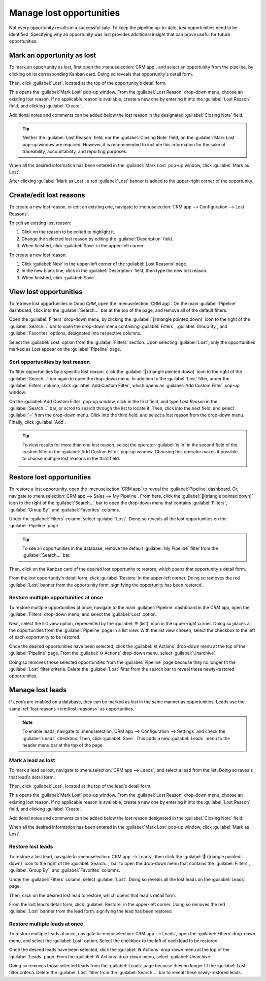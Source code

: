 =========================
Manage lost opportunities
=========================

Not every opportunity results in a successful sale. To keep the pipeline up-to-date, *lost*
opportunities need to be identified. Specifying why an opportunity was lost provides additional
insight that can prove useful for future opportunities.

Mark an opportunity as lost
===========================

To mark an opportunity as lost, first open the :menuselection:`CRM app`, and select an opportunity
from the pipeline, by clicking on its corresponding Kanban card. Doing so reveals that opportunity's
detail form.

Then, click :guilabel:`Lost`, located at the top of the opportunity's detail form.

.. image:: lost_opportunities/lost-opps-lost-button.png
   :align: center
   :alt: Buttons from the top of an opportunity record with the lost button emphasized.

This opens the :guilabel:`Mark Lost` pop-up window. From the :guilabel:`Lost Reason` drop-down menu,
choose an existing lost reason. If no applicable reason is available, create a new one by entering
it into the :guilabel:`Lost Reason` field, and clicking :guilabel:`Create`.

Additional notes and comments can be added below the lost reason in the designated
:guilabel:`Closing Note` field.

.. tip::
   Neither the :guilabel:`Lost Reason` field, nor the :guilabel:`Closing Note` field, on the
   :guilabel:`Mark Lost` pop-up window are required. However, it is recommended to include this
   information for the sake of traceability, accountability, and reporting purposes.

When all the desired information has been entered in the :guilabel:`Mark Lost` pop-up window, click
:guilabel:`Mark as Lost`.

.. image:: lost_opportunities/lost-opps-lost-reason.png
   :align: center
   :alt: Lost reasons popup with sample reasons.

After clicking :guilabel:`Mark as Lost`, a red :guilabel:`Lost` banner is added to the upper-right
corner of the opportunity.

.. image:: lost_opportunities/lost-banner.png
   :align: center
   :alt: A lost opportunity with the lost banner added.

.. _crm/lost-reasons:

Create/edit lost reasons
========================

To create a new lost reason, or edit an existing one, navigate to :menuselection:`CRM app -->
Configuration --> Lost Reasons`.

To edit an existing lost reason:

#. Click on the reason to be edited to highlight it.
#. Change the selected lost reason by editing the :guilabel:`Description` field.
#. When finished, click :guilabel:`Save` in the upper-left corner.

To create a new lost reason:

#. Click :guilabel:`New` in the upper-left corner of the :guilabel:`Lost Reasons` page.
#. In the new blank line, click in the :guilabel:`Description` field, then type the new lost reason.
#. When finished, click :guilabel:`Save`.

View lost opportunities
=======================

To retrieve lost opportunities in Odoo *CRM*, open the :menuselection:`CRM app`. On the main
:guilabel:`Pipeline` dashboard, click into the :guilabel:`Search...` bar at the top of the page, and
remove all of the default filters.

.. image:: lost_opportunities/lost-opps-lost-filter.png
   :align: center
   :alt: Search bar with lost filter emphasized.

Open the :guilabel:`Filters` drop-down menu, by clicking the :guilabel:`🔻(triangle pointed down)`
icon to the right of the :guilabel:`Search...` bar to open the drop-down menu containing
:guilabel:`Filters`, :guilabel:`Group By`, and :guilabel:`Favorites` options, designated into
respective columns.

Select the :guilabel:`Lost` option from the :guilabel:`Filters` section. Upon selecting
:guilabel:`Lost`, only the opportunities marked as `Lost` appear on the :guilabel:`Pipeline` page.

Sort opportunities by lost reason
---------------------------------

To filter opportunities by a specific lost reason, click the :guilabel:`🔻(triangle pointed down)`
icon to the right of the :guilabel:`Search...` bar again to open the drop-down menu. In addition to
the :guilabel:`Lost` filter, under the :guilabel:`Filters` column, click :guilabel:`Add Custom
Filter`, which opens an :guilabel:`Add Custom Filter` pop-up window.

On the :guilabel:`Add Custom Filter` pop-up window, click in the first field, and type `Lost Reason`
in the :guilabel:`Search...` bar, or scroll to search through the list to locate it. Then, click
into the next field, and select :guilabel:`=` from the drop-down menu. Click into the third field,
and select a lost reason from the drop-down menu. Finally, click :guilabel:`Add`.

.. image:: lost_opportunities/lost-opps-lost-custom-filter.png
   :align: center
   :alt: Search bar with custom filter added for lost reason.

.. tip::
   To view results for more than one lost reason, select the operator :guilabel:`is in` in the
   second field of the custom filter in the :guilabel:`Add Custom Filter` pop-up window. Choosing
   this operator makes it possible to choose multiple lost reasons in the third field.

   .. image:: lost_opportunities/multiple-lost-reasons.png
      :align: center
      :alt: Add Custom Filter pop-up with multiple lost reasons selected.

Restore lost opportunities
==========================

To restore a lost opportunity, open the :menuselection:`CRM app` to reveal the :guilabel:`Pipeline`
dashboard. Or, navigate to :menuselection:`CRM app --> Sales --> My Pipeline`. From here, click the
:guilabel:`🔻(triangle pointed down)` icon to the right of the :guilabel:`Search...` bar to open the
drop-down menu that contains :guilabel:`Filters`, :guilabel:`Group By`, and :guilabel:`Favorites`
columns.

Under the :guilabel:`Filters` column, select :guilabel:`Lost`. Doing so reveals all the lost
opportunities on the :guilabel:`Pipeline` page.

.. tip::
   To see all opportunities in the database, remove the default :guilabel:`My Pipeline` filter from
   the :guilabel:`Search...` bar.

Then, click on the Kanban card of the desired lost opportunity to restore, which opens that
opportunity's detail form.

From the lost opportunity's detail form, click :guilabel:`Restore` in the upper-left corner. Doing
so removes the red :guilabel:`Lost` banner from the opportunity form, signifying the opportunity has
been restored.

.. image:: lost_opportunities/lost-opps-restore.png
   :align: center
   :alt: Lost opportunity with emphasis on the Restore button.

Restore multiple opportunities at once
--------------------------------------

To restore multiple opportunities at once, navigate to the main :guilabel:`Pipeline` dashboard in
the *CRM* app, open the :guilabel:`Filters` drop-down menu, and select the :guilabel:`Lost` option.

Next, select the list view option, represented by the :guilabel:`≣ (list)` icon in the upper-right
corner. Doing so places all the opportunities from the :guilabel:`Pipeline` page in a list view.
With the list view chosen, select the checkbox to the left of each opportunity to be restored.

Once the desired opportunities have been selected, click the :guilabel:`⚙️ Actions` drop-down menu
at the top of the :guilabel:`Pipeline` page. From the :guilabel:`⚙️ Actions` drop-down menu, select
:guilabel:`Unarchive`.

Doing so removes those selected opportunities from the :guilabel:`Pipeline` page because they no
longer fit the :guilabel:`Lost` filter criteria. Delete the :guilabel:`Lost` filter from the search
bar to reveal these newly-restored opportunities.

.. image:: lost_opportunities/lost-opps-unarchive.png
   :align: center
   :alt: Action button from list view with the Unarchive option emphasized.

Manage lost leads
=================

If *Leads* are enabled on a database, they can be marked as *lost* in the same manner as
opportunities. Leads use the same :ref:`lost reasons <crm/lost-reasons>` as opportunities.

.. note::
   To enable leads, navigate to :menuselection:`CRM app --> Configuration --> Settings` and check
   the :guilabel:`Leads` checkbox. Then, click :guilabel:`Save`. This adds a new :guilabel:`Leads`
   menu to the header menu bar at the top of the page.

Mark a lead as lost
-------------------

To mark a lead as lost, navigate to :menuselection:`CRM app --> Leads`, and select a lead from the
list. Doing so reveals that lead's detail form.

Then, click :guilabel:`Lost`, located at the top of the lead's detail form.

This opens the :guilabel:`Mark Lost` pop-up window. From the :guilabel:`Lost Reason` drop-down menu,
choose an existing lost reason. If no applicable reason is available, create a new one by entering
it into the :guilabel:`Lost Reason` field, and clicking :guilabel:`Create`.

Additional notes and comments can be added below the lost reason designated in the
:guilabel:`Closing Note` field.

When all the desired information has been entered in the :guilabel:`Mark Lost` pop-up window, click
:guilabel:`Mark as Lost`.

Restore lost leads
------------------

To restore a lost lead, navigate to :menuselection:`CRM app --> Leads`, then click the :guilabel:`🔻
(triangle pointed down)` icon to the right of the :guilabel:`Search...` bar to open the drop-down
menu that contains the :guilabel:`Filters`, :guilabel:`Group By`, and :guilabel:`Favorites` columns.

Under the :guilabel:`Filters` column, select :guilabel:`Lost`. Doing so reveals all the lost leads
on the :guilabel:`Leads` page.

Then, click on the desired lost lead to restore, which opens that lead's detail form.

From the lost lead's detail form, click :guilabel:`Restore` in the upper-left corner. Doing so
removes the red :guilabel:`Lost` banner from the lead form, signifying the lead has been restored.

Restore multiple leads at once
------------------------------

To restore multiple leads at once, navigate to :menuselection:`CRM app --> Leads`, open the
:guilabel:`Filters` drop-down menu, and select the :guilabel:`Lost` option. Select the checkbox to
the left of each lead to be restored.

Once the desired leads have been selected, click the :guilabel:`⚙️ Actions` drop-down menu at the
top of the :guilabel:`Leads` page. From the :guilabel:`⚙️ Actions` drop-down menu, select
:guilabel:`Unarchive`.

Doing so removes those selected leads from the :guilabel:`Leads` page because they no longer fit the
:guilabel:`Lost` filter criteria. Delete the :guilabel:`Lost` filter from the :guilabel:`Search...`
bar to reveal these newly-restored leads.

.. seealso::
   :doc:`../performance/win_loss`

